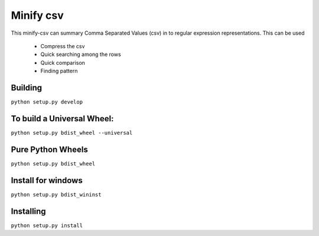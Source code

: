 Minify csv
=======================

This minify-csv can summary Comma Separated Values (csv) in to regular expression representations.
This can be used
 - Compress the csv
 - Quick searching among the rows
 - Quick comparison
 - Finding pattern

Building
-----------------

``python setup.py develop``

To build a Universal Wheel:
-----------------
``python setup.py bdist_wheel --universal``

Pure Python Wheels
-----------------
``python setup.py bdist_wheel``

Install for windows
-----------------
``python setup.py bdist_wininst``

Installing
-----------------
``python setup.py install``